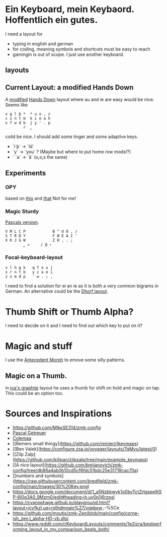 * Ein Keyboard, mein Keybaord. Hoffentlich ein gutes.

I need a layout for
- typing in english and german
- for coding, meaning symbols and shortcuts must be easy to reach
- gamingin is out of scope. I just use another keyboard.

** layouts

** Current Layout: a modified Hands Down
A  [[https://www.reddit.com/r/KeyboardLayouts/comments/1djzkv1/comment/l9onx07/?utm_source=share&utm_medium=web3x&utm_name=web3xcss&utm_term=1&utm_content=share_button][modified]] 
    [[https://sites.google.com/alanreiser.com/handsdown][Hands Down]] layout where au and ie are easy would be nice. Seems like
    #+BEGIN_SRC
    v g l þ *  * u o , z
    c s n t m  k i e a h
    x f w d b  j y ' . p
            r  ⎵
    #+END_SRC

    coild be nice. I should add some linger and some adaptive keys.
    - `l þ` -> `ld`
    - `y` -> `you` ? (Maybe but where to put home row mods!?)
    - ` `a` -> `ä` (u,o,s the same)

** Experiments
*** OPY
    based on [[https://gitlab.com/voidyourwarranty/yackboard/-/blob/main/layout.md][this]] and [[https://opylayout.wordpress.com/2023/01/21/the-opy-layout/][that]]
    Not for me!
*** Magic Sturdy
    [[https://github.com/getreuer/qmk-keymap][Pascals version]].
    #+BEGIN_SRC
    V M L C P            B ^ U O , /
    S T R D Y            F N E A I '
    X K J G W            Z H , . ;
            ⎵ ⇥     / @ ⇧
    #+END_SRC

*** Focal-keyboard-layout
    #+BEGIN_SRC
    v l h g k   q f o u j
    s r n t b   y c a e i
    z x m d p   ' w . ; ,
    #+END_SRC

    I need to find a solution for ei an ie as it is both a very common bigrams in German.
    An alternative could be the [[https://oxey.dev/dhorf/index.html][Dhorf layout]].

* Thumb Shift or Thumb Alpha?
I need to decide on it and I need to find out which key to put on it?

* Magic and stuff
I use the [[https://github.com/klausweiss/zmk/blob/fix/adaptive-keys/docs/docs/behaviors/antecedent-morph.md][Antecedent Morph]] to emove some silly 
patterns.

** Magic on a Thumb.
 in [[https://github.com/joa/graphite][joa's graphite]] layout he uses a thumb for shift on hold and magic on tap. This could
 be an option too.

* Sources and Inspirations
- [[Antecedent Morph Example][https://github.com/MikeSE314/zmk-config]]
- [[https://github.com/getreuer/qmk-keymap][Pascal Getreuer]]
- [[https://colemaq.github.io/variants.htm][Colemaq]]
- [[Reiners small thingy](https://github.com/reinier/rlkeymaps)
- [[Ben Valek](https://configure.zsa.io/voyager/layouts/7qMvx/latest/0)
- [[Zilp Zalp](https://github.com/kilipan/zilpzalp/tree/main/example_keymaps)
- [[A nice layout](https://github.com/bmijanovich/zmk-config/tree/db86a4ab0b10cd5cf6fdc51bdc25e31719cac70a)
- [[numbers and symbols](https://raw.githubusercontent.com/bredfield/zmk-config/main/images/30%20Key.png)
- https://docs.google.com/document/d/1_a5Nzbkwyk1o0bvTctZrtgsee9jSP-6I0q3A0_9Mzm0/edit#heading=h.uy0p1j6rzpsl
- https://cyanophage.github.io/playground.html?layout=jcyfkzl,uq=rsthdmnaio%27/vgpbxw.;-%5Ce
- https://github.com/moutis/zmk-Zen/blob/main/config/corne-ish_zen.l_alpha-HD-vb.dtsi
- https://www.reddit.com/r/KeyboardLayouts/comments/1e2jzra/bestperforming_layout_in_my_comparison_beats_both/
